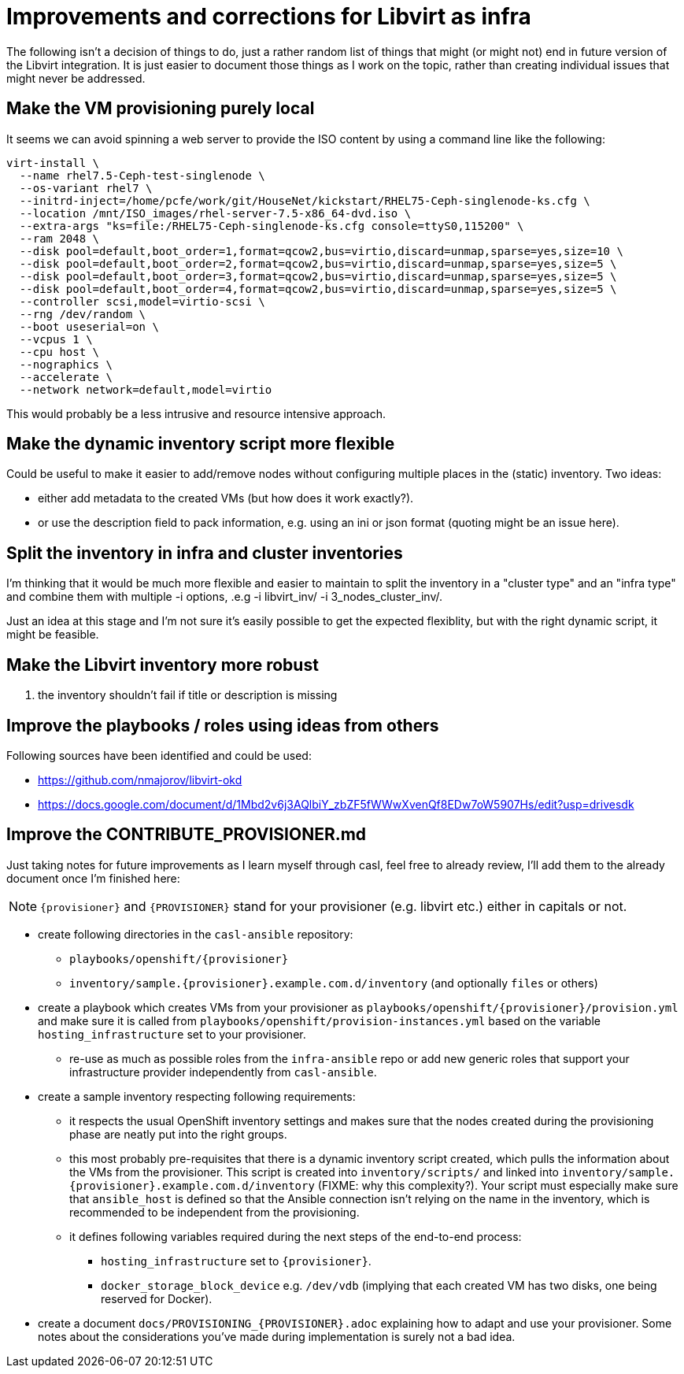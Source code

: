 = Improvements and corrections for Libvirt as infra

The following isn't a decision of things to do, just a rather random list of things that might (or might not) end in future version of the Libvirt integration. It is just easier to document those things as I work on the topic, rather than creating individual issues that might never be addressed.

== Make the VM provisioning purely local

It seems we can avoid spinning a web server to provide the ISO content by using a command line like the following:

------------------------------------------------------------------------
virt-install \
  --name rhel7.5-Ceph-test-singlenode \
  --os-variant rhel7 \
  --initrd-inject=/home/pcfe/work/git/HouseNet/kickstart/RHEL75-Ceph-singlenode-ks.cfg \
  --location /mnt/ISO_images/rhel-server-7.5-x86_64-dvd.iso \
  --extra-args "ks=file:/RHEL75-Ceph-singlenode-ks.cfg console=ttyS0,115200" \
  --ram 2048 \
  --disk pool=default,boot_order=1,format=qcow2,bus=virtio,discard=unmap,sparse=yes,size=10 \
  --disk pool=default,boot_order=2,format=qcow2,bus=virtio,discard=unmap,sparse=yes,size=5 \
  --disk pool=default,boot_order=3,format=qcow2,bus=virtio,discard=unmap,sparse=yes,size=5 \
  --disk pool=default,boot_order=4,format=qcow2,bus=virtio,discard=unmap,sparse=yes,size=5 \
  --controller scsi,model=virtio-scsi \
  --rng /dev/random \
  --boot useserial=on \
  --vcpus 1 \
  --cpu host \
  --nographics \
  --accelerate \
  --network network=default,model=virtio
------------------------------------------------------------------------

This would probably be a less intrusive and resource intensive approach.

== Make the dynamic inventory script more flexible

Could be useful to make it easier to add/remove nodes without configuring multiple places in the (static) inventory. Two ideas:

- either add metadata to the created VMs (but how does it work exactly?).
- or use the description field to pack information, e.g. using an ini or json format (quoting might be an issue here).

== Split the inventory in infra and cluster inventories

I'm thinking that it would be much more flexible and easier to maintain to split the inventory in a "cluster type" and an "infra type" and combine them with multiple  -i options, .e.g -i libvirt_inv/ -i 3_nodes_cluster_inv/.

Just an idea at this stage and I'm not sure it's easily possible to get the expected flexiblity, but with the right dynamic script, it might be feasible.

== Make the Libvirt inventory more robust

. the inventory shouldn't fail if title or description is missing

== Improve the playbooks / roles using ideas from others

Following sources have been identified and could be used:

- https://github.com/nmajorov/libvirt-okd
- https://docs.google.com/document/d/1Mbd2v6j3AQlbiY_zbZF5fWWwXvenQf8EDw7oW5907Hs/edit?usp=drivesdk

== Improve the CONTRIBUTE_PROVISIONER.md

Just taking notes for future improvements as I learn myself through casl, feel free to already review, I'll add them to the already document once I'm finished here:

NOTE: `{provisioner}` and `{PROVISIONER}` stand for your provisioner (e.g. libvirt etc.) either in capitals or not.

- create following directories in the `casl-ansible` repository:
* `playbooks/openshift/{provisioner}`
* `inventory/sample.{provisioner}.example.com.d/inventory` (and optionally `files` or others)
- create a playbook which creates VMs from your provisioner as `playbooks/openshift/{provisioner}/provision.yml` and make sure it is called from `playbooks/openshift/provision-instances.yml` based on the variable `hosting_infrastructure` set to your provisioner.
* re-use as much as possible roles from the `infra-ansible` repo or add new generic roles that support your infrastructure provider independently from `casl-ansible`.
- create a sample inventory respecting following requirements:
* it respects the usual OpenShift inventory settings and makes sure that the nodes created during the provisioning phase are neatly put into the right groups.
* this most probably pre-requisites that there is a dynamic inventory script created, which pulls the information about the VMs from the provisioner. This script is created into `inventory/scripts/` and linked into `inventory/sample.{provisioner}.example.com.d/inventory` (FIXME: why this complexity?). Your script must especially make sure that `ansible_host` is defined so that the Ansible connection isn't relying on the name in the inventory, which is recommended to be independent from the provisioning.
* it defines following variables required during the next steps of the end-to-end process:
** `hosting_infrastructure` set to `{provisioner}`.
** `docker_storage_block_device` e.g. `/dev/vdb` (implying that each created VM has two disks, one being reserved for Docker).
- create a document `docs/PROVISIONING_{PROVISIONER}.adoc` explaining how to adapt and use your provisioner. Some notes about the considerations you've made during implementation is surely not a bad idea.
